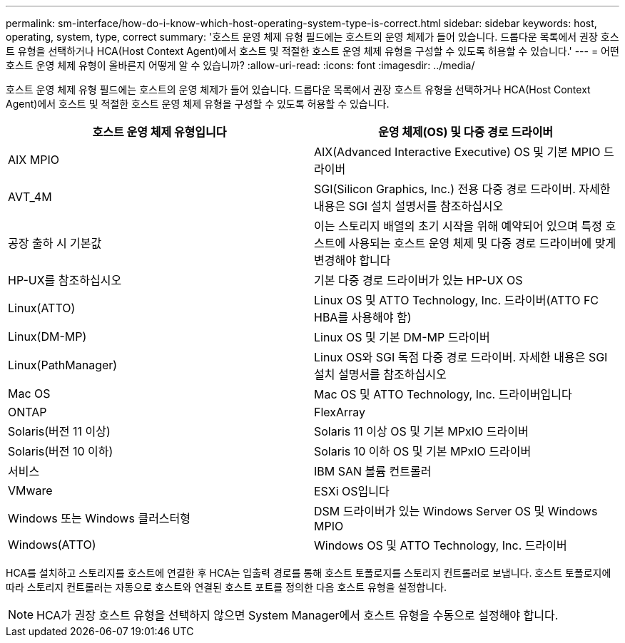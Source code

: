 ---
permalink: sm-interface/how-do-i-know-which-host-operating-system-type-is-correct.html 
sidebar: sidebar 
keywords: host, operating, system, type, correct 
summary: '호스트 운영 체제 유형 필드에는 호스트의 운영 체제가 들어 있습니다. 드롭다운 목록에서 권장 호스트 유형을 선택하거나 HCA(Host Context Agent)에서 호스트 및 적절한 호스트 운영 체제 유형을 구성할 수 있도록 허용할 수 있습니다.' 
---
= 어떤 호스트 운영 체제 유형이 올바른지 어떻게 알 수 있습니까?
:allow-uri-read: 
:icons: font
:imagesdir: ../media/


[role="lead"]
호스트 운영 체제 유형 필드에는 호스트의 운영 체제가 들어 있습니다. 드롭다운 목록에서 권장 호스트 유형을 선택하거나 HCA(Host Context Agent)에서 호스트 및 적절한 호스트 운영 체제 유형을 구성할 수 있도록 허용할 수 있습니다.

|===
| 호스트 운영 체제 유형입니다 | 운영 체제(OS) 및 다중 경로 드라이버 


 a| 
AIX MPIO
 a| 
AIX(Advanced Interactive Executive) OS 및 기본 MPIO 드라이버



 a| 
AVT_4M
 a| 
SGI(Silicon Graphics, Inc.) 전용 다중 경로 드라이버. 자세한 내용은 SGI 설치 설명서를 참조하십시오



 a| 
공장 출하 시 기본값
 a| 
이는 스토리지 배열의 초기 시작을 위해 예약되어 있으며 특정 호스트에 사용되는 호스트 운영 체제 및 다중 경로 드라이버에 맞게 변경해야 합니다



 a| 
HP-UX를 참조하십시오
 a| 
기본 다중 경로 드라이버가 있는 HP-UX OS



 a| 
Linux(ATTO)
 a| 
Linux OS 및 ATTO Technology, Inc. 드라이버(ATTO FC HBA를 사용해야 함)



 a| 
Linux(DM-MP)
 a| 
Linux OS 및 기본 DM-MP 드라이버



 a| 
Linux(PathManager)
 a| 
Linux OS와 SGI 독점 다중 경로 드라이버. 자세한 내용은 SGI 설치 설명서를 참조하십시오



 a| 
Mac OS
 a| 
Mac OS 및 ATTO Technology, Inc. 드라이버입니다



 a| 
ONTAP
 a| 
FlexArray



 a| 
Solaris(버전 11 이상)
 a| 
Solaris 11 이상 OS 및 기본 MPxIO 드라이버



 a| 
Solaris(버전 10 이하)
 a| 
Solaris 10 이하 OS 및 기본 MPxIO 드라이버



 a| 
서비스
 a| 
IBM SAN 볼륨 컨트롤러



 a| 
VMware
 a| 
ESXi OS입니다



 a| 
Windows 또는 Windows 클러스터형
 a| 
DSM 드라이버가 있는 Windows Server OS 및 Windows MPIO



 a| 
Windows(ATTO)
 a| 
Windows OS 및 ATTO Technology, Inc. 드라이버

|===
HCA를 설치하고 스토리지를 호스트에 연결한 후 HCA는 입출력 경로를 통해 호스트 토폴로지를 스토리지 컨트롤러로 보냅니다. 호스트 토폴로지에 따라 스토리지 컨트롤러는 자동으로 호스트와 연결된 호스트 포트를 정의한 다음 호스트 유형을 설정합니다.

[NOTE]
====
HCA가 권장 호스트 유형을 선택하지 않으면 System Manager에서 호스트 유형을 수동으로 설정해야 합니다.

====